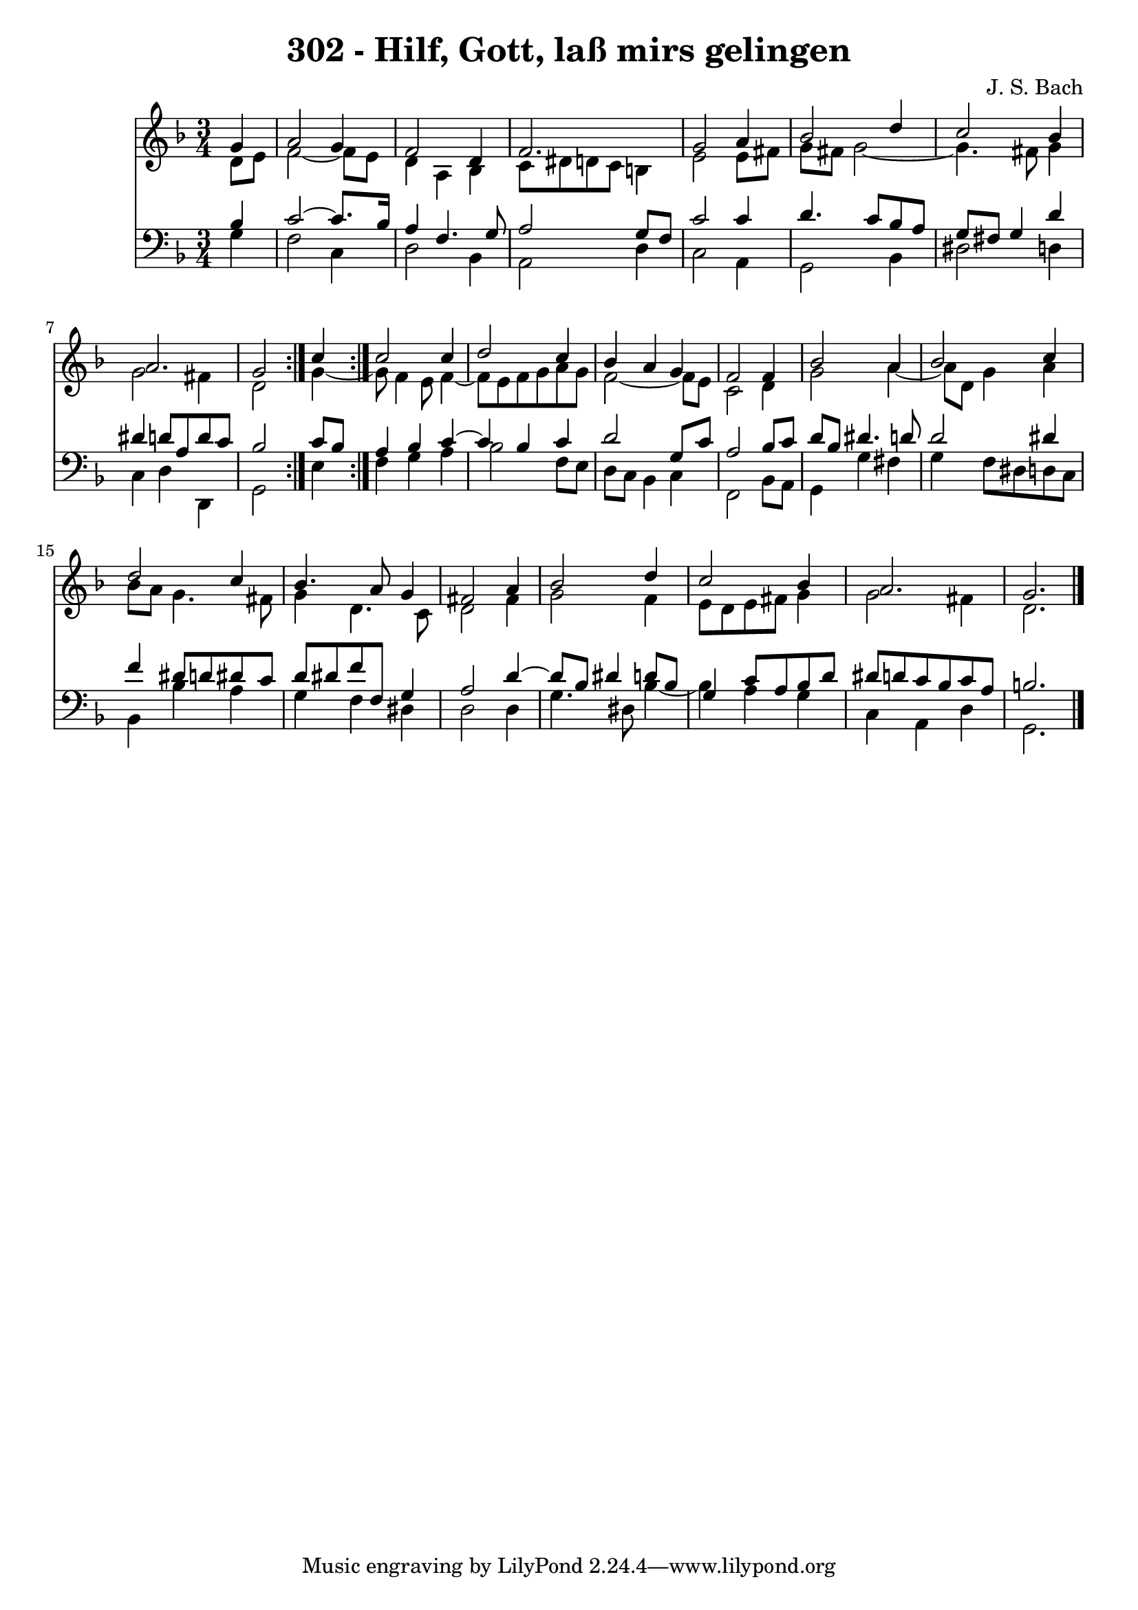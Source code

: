 \version "2.10.33"

\header {
  title = "302 - Hilf, Gott, laß mirs gelingen"
  composer = "J. S. Bach"
}


global = {
  \time 3/4
  \key d \minor
}


soprano = \relative c'' {
  \repeat volta 2 {
    \partial 4 g4 
    a2 g4 
    f2 d4 
    f2. 
    g2 a4 
    bes2 d4     %5
    c2 bes4 
    a2. 
    g2 } c4 
  c2 c4 
  d2 c4   %10
  bes4 a4 g4 
  f2 f4 
  bes2 a4 
  bes2 c4 
  d2 c4   %15
  bes4. a8 g4 
  fis2 a4 
  bes2 d4 
  c2 bes4 
  a2.   %20
  g2. 
  
}

alto = \relative c' {
  \repeat volta 2 {
    \partial 4 d8  e8 
    f2~ f8 e8 
    d4 a4 bes4 
    c8 dis8 d8 c8 b4 
    e2 e8 fis8 
    g8 fis8 g2~     %5
    g4. fis8 g4 
    g2 fis4 
    d2 g4~ }
  g8 f4 e8 f4~ 
  f8 e8 f8 g8 a8 g8   %10
  f2~ f8 e8 
  c2 d4 
  g2 a4~ 
  a8 d,8 g4 a4 
  bes8 a8 g4. fis8   %15
  g4 d4. c8 
  d2 fis4 
  g2 f4 
  e8 d8 e8 fis8 g4 
  g2 fis4   %20
  d2. 
  
}

tenor = \relative c' {
  \repeat volta 2 {
    \partial 4 bes4 
    c2~ c8. bes16 
    a4 f4. g8 
    a2 g8 f8 
    c'2 c4 
    d4. c8 bes8 a8     %5
    g8 fis8 g4 d'4 
    dis4 d8 a8 d8 c8 
    bes2 } c8 bes8 
  a4 bes4 c4~ 
  c4 bes4 c4   %10
  d2 g,8 c8 
  a2 bes8 c8 
  d8 bes8 dis4. d8 
  d2 dis4 
  f4 dis8 d8 dis8 c8   %15
  d8 dis8 f8 f,8 g4 
  a2 d4~ 
  d8 bes8 dis4 d8 bes8 
  g4 c8 a8 bes8 d8 
  dis8 d8 c8 bes8 c8 a8   %20
  b2. 
  
}

baixo = \relative c' {
  \repeat volta 2 {
    \partial 4 g4 
    f2 c4 
    d2 bes4 
    a2 d4 
    c2 a4 
    g2 bes4     %5
    dis2 d4 
    c4 d4 d,4 
    g2 } e'4 
  f4 g4 a4 
  bes2 f8 e8   %10
  d8 c8 bes4 c4 
  f,2 bes8 a8 
  g4 g'4 fis4 
  g4 f8 dis8 d8 c8 
  bes4 bes'4 a4   %15
  g4 f4 dis4 
  d2 d4 
  g4. dis8 bes'4~ 
  bes4 a4 g4 
  c,4 a4 d4   %20
  g,2. 
  
}

\score {
  <<
    \new Staff {
      <<
        \global
        \new Voice = "1" { \voiceOne \soprano }
        \new Voice = "2" { \voiceTwo \alto }
      >>
    }
    \new Staff {
      <<
        \global
        \clef "bass"
        \new Voice = "1" {\voiceOne \tenor }
        \new Voice = "2" { \voiceTwo \baixo \bar "|."}
      >>
    }
  >>
}